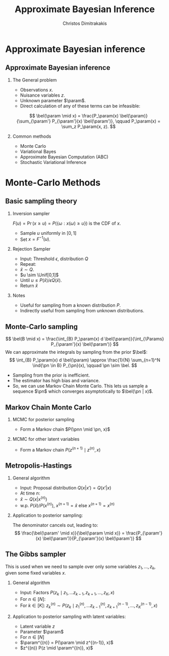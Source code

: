 #+TITLE:  Approximate Bayesian Inference
#+AUTHOR: Christos Dimitrakakis
#+EMAIL:christos.dimitrakakis@unine.ch
#+LaTeX_HEADER: \usepackage{tikz}
#+LaTeX_HEADER: \usepackage{amsmath}
#+LaTeX_HEADER: \usepackage{amssymb}
#+LaTeX_HEADER: \usepackage{isomath}
#+LaTeX_HEADER: \newcommand \E {\mathop{\mbox{\ensuremath{\mathbb{E}}}}\nolimits}
#+LaTeX_HEADER: \newcommand \Var {\mathop{\mbox{\ensuremath{\mathbb{V}}}}\nolimits}
#+LaTeX_HEADER: \newcommand \Bias {\mathop{\mbox{\ensuremath{\mathbb{B}}}}\nolimits}
#+LaTeX_HEADER: \newcommand\ind[1]{\mathop{\mbox{\ensuremath{\mathbb{I}}}}\left\{#1\right\}}
#+LaTeX_HEADER: \renewcommand \Pr {\mathop{\mbox{\ensuremath{\mathbb{P}}}}\nolimits}
#+LaTeX_HEADER: \DeclareMathOperator*{\argmax}{arg\,max}
#+LaTeX_HEADER: \DeclareMathOperator*{\argmin}{arg\,min}
#+LaTeX_HEADER: \DeclareMathOperator*{\sgn}{sgn}
#+LaTeX_HEADER: \newcommand \defn {\mathrel{\triangleq}}
#+LaTeX_HEADER: \newcommand \Reals {\mathbb{R}}
#+LaTeX_HEADER: \newcommand \Params {\Theta}
#+LaTeX_HEADER: \newcommand \param {\theta}
#+LaTeX_HEADER: \newcommand \vparam {\vectorsym{\theta}}
#+LaTeX_HEADER: \newcommand \mparam {\matrixsym{\Theta}}
#+LaTeX_HEADER: \newcommand \bW {\matrixsym{W}}
#+LaTeX_HEADER: \newcommand \bw {\vectorsym{w}}
#+LaTeX_HEADER: \newcommand \wi {\vectorsym{w}_i}
#+LaTeX_HEADER: \newcommand \wij {w_{i,j}}
#+LaTeX_HEADER: \newcommand \bA {\matrixsym{A}}
#+LaTeX_HEADER: \newcommand \ai {\vectorsym{a}_i}
#+LaTeX_HEADER: \newcommand \aij {a_{i,j}}
#+LaTeX_HEADER: \newcommand \bx {\vectorsym{x}}
#+LaTeX_HEADER: \newcommand \pol {\pi}
#+LaTeX_HEADER: \newcommand \Pols {\Pi}
#+LaTeX_HEADER: \newcommand \bel {\beta}
#+LaTeX_HEADER: \newcommand \Bels {\mathcal{B}}
#+LaTeX_HEADER: \newcommand \Unif {\textrm{Unif}}
#+LaTeX_HEADER: \newcommand \Ber {\textrm{Bernoulli}}
#+LaTeX_HEADER: \newcommand \Mult {\textrm{Mult}}
#+LaTeX_HEADER: \newcommand \Beta {\textrm{Beta}}
#+LaTeX_HEADER: \newcommand \Dir {\textrm{Dir}}
#+LaTeX_HEADER: \newcommand \Normal {\textrm{Normal}}
#+LaTeX_HEADER: \newcommand \Simplex {\mathbb{\Delta}}
#+LaTeX_HEADER: \newcommand \pn {\param^{(n)}}
#+LaTeX_HEADER: \newcommand \pnn {\param^{(n+1)}}
#+LaTeX_HEADER: \newcommand \pnp {\param^{(n-1)}}
#+LaTeX_HEADER: \usepackage[bbgreekl]{mathbbol}
#+LaTeX_HEADER: \tikzstyle{utility}=[diamond,draw=black,draw=blue!50,fill=blue!10,inner sep=0mm, minimum size=8mm]
#+LaTeX_HEADER: \tikzstyle{select}=[rectangle,draw=black,draw=blue!50,fill=blue!10,inner sep=0mm, minimum size=6mm]
#+LaTeX_HEADER: \tikzstyle{hidden}=[dashed,draw=black,fill=red!10]
#+LaTeX_HEADER: \tikzstyle{RV}=[circle,draw=black,draw=blue!50,fill=blue!10,inner sep=0mm, minimum size=6mm]
#+LaTeX_CLASS_OPTIONS: [smaller]
#+LATEX_HEADER: \RequirePackage{fancyvrb}
#+COLUMNS: %40ITEM %10BEAMER_env(Env) %9BEAMER_envargs(Env Args) %4BEAMER_col(Col) %10BEAMER_extra(Extra)
#+TAGS: activity advanced definition exercise homework project example theory code
#+OPTIONS:   H:2
#+OPTIONS: toc:nil
* Approximate Bayesian inference
** Approximate Bayesian inference
*** The General problem
- Observations $x$.
- Nuisance variables $z$.
- Unknown parameter $\param$.
- Direct calculation of any of these terms can be infeasible:
\[
\bel(\param \mid x) = \frac{P_\param(x) \bel(\param)}{\sum_{\param'} P_{\param'}(x) \bel(\param')},
\qquad
P_\param(x) = \sum_z P_\param(x, z).
\]
*** Common methods
- Monte Carlo 
- Variational Bayes
- Approximate Bayesian Computation (ABC)
- Stochastic Variational Inference

* Monte-Carlo Methods
** Basic sampling theory

*** Inversion sampler
$F(u) = \Pr(x \geq u) = P(\{\omega : x(\omega) \geq u\})$ is the CDF of $x$.
- Sample $u$ uniformly in $[0,1]$
- Set $x = F^{-1}(u)$.

*** Rejection Sampler
- Input: Threshold $\epsilon$, distribution $Q$
- Repeat:
- $\hat{x} \sim Q$.
- $u \sim \Unif[0,1]$
- Until $u \leq P(\hat{x}) / \epsilon Q(\hat{x})$.
- Return $\hat{x}$

*** Notes
- Useful for sampling from a known distribution $P$.
- Indirectly useful from sampling from unknown distributions.


** Monte-Carlo sampling
\[
\bel(B \mid x) = \frac{\int_{B} P_\param(x) d \bel(\param)}{\int_{\Params} P_{\param'}(x) \bel(\param')}
\]
We can approximate the integrals by sampling from the prior $\bel$:
\[
\int_{B} P_\param(x) d \bel(\param)
\approx
\frac{1}{N}
\sum_{n=1}^N \ind{\pn \in B} P_{\pn}(x),
\qquad \pn \sim \bel.
\]
- Sampling from the prior is inefficient.
- The estimator has high bias and variance.
- So, we can use Markov Chain Monte Carlo. This lets us sample a
  sequence $\pn$ which \alert{converges asymptotically} to $\bel(\pn |
  x)$.


** Markov Chain Monte Carlo

*** MCMC for posterior sampling
- Form a Markov chain $P(\pnn \mid \pn, x)$

*** MCMC for other latent variables
- Form a Markov chain $P(z^{(n+1)} \mid z^{(n)}, x)$

** Metropolis-Hastings
*** General algorithm
- Input: Proposal distribution $Q(x | x') = Q(x' | x)$
- At time $n$:
- $\hat{x} \sim Q(x | x^{(n)})$
- w.p. $P(\hat{x}) / P(x^{(n)})$, $x^{(n+1)} = \hat{x}$ else $x^{(n+1)} = x^{(n)}$
*** Application to posterior sampling:
The denominator cancels out, leading to:
\[
\frac{\bel(\param' \mid x)}{\bel(\param \mid x)}
= 
\frac{P_{\param'}(x) \bel(\param')}{P_{\param'}(x) \bel(\param')}
\]

** The Gibbs sampler
This is used when we need to sample over only some variables $z_1, \ldots, z_k$, given some fixed variables $x$.
*** General algorithm
- Input: Factors $P(z_k \mid z_1, \ldots z_{k-1}, z_{k+1}, \ldots, z_K, x)$
- For $n \in [N]$:
- For $k \in [K]$:
  $z^{(n)}_k \sim P(z_k \mid z^{(n)}_1, \ldots z^{(n)}_{k-1}, z^{(n-1)}_{k+1}, \ldots, z^{(n-1)}_K, x)$
*** Application to posterior sampling with latent variables:
- Latent variable $z$
- Parameter $\param$
- For $n \in [N]$
- $\param^{(n)} = P(\param \mid z^{(n-1)}, x)$
- $z^{(n)} P(z \mid \param^{(n)}, x)$

